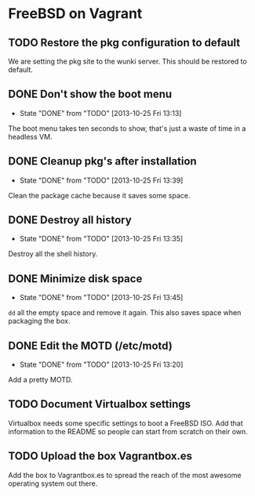 * FreeBSD on Vagrant
** TODO Restore the pkg configuration to default
We are setting the pkg site to the wunki server. This should be restored to
default.
** DONE Don't show the boot menu
   CLOSED: [2013-10-25 Fri 13:13]
   - State "DONE"       from "TODO"       [2013-10-25 Fri 13:13]
The boot menu takes ten seconds to show, that's just a waste of time in a
headless VM.
** DONE Cleanup pkg's after installation
   CLOSED: [2013-10-25 Fri 13:39]
   - State "DONE"       from "TODO"       [2013-10-25 Fri 13:39]
Clean the package cache because it saves some space.
** DONE Destroy all history
   CLOSED: [2013-10-25 Fri 13:35]
   - State "DONE"       from "TODO"       [2013-10-25 Fri 13:35]
Destroy all the shell history.
** DONE Minimize disk space
   CLOSED: [2013-10-25 Fri 13:45]
   - State "DONE"       from "TODO"       [2013-10-25 Fri 13:45]
=dd= all the empty space and remove it again. This also saves space when
packaging the box.
** DONE Edit the MOTD (/etc/motd)
   CLOSED: [2013-10-25 Fri 13:20]
   - State "DONE"       from "TODO"       [2013-10-25 Fri 13:20]
Add a pretty MOTD.
** TODO Document Virtualbox settings
Virtualbox needs some specific settings to boot a FreeBSD ISO. Add that
information to the README so people can start from scratch on their own.
** TODO Upload the box Vagrantbox.es
Add the box to Vagrantbox.es to spread the reach of the most awesome operating
system out there.
